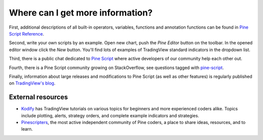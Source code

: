Where can I get more information?
=================================

First, additional descriptions of all built-in operators, variables,
functions and annotation functions can be found in 
`Pine Script Reference <https://www.tradingview.com/study-script-reference/>`__.

Second, write your own scripts by an example. Open new chart, push the
*Pine Editor* button on the toolbar. In the opened editor
window click the *New* button. You'll find lots of examples of
TradingView standard indicators in the dropdown list.

Third, there is a public chat dedicated to 
`Pine Script <https://www.tradingview.com/chat/#BfmVowG1TZkKO235>`__ 
where active developers of our community help each other out.

Fourth, there is a Pine Script community growing on StackOverflow, see questions tagged with
`pine-script <https://stackoverflow.com/questions/tagged/pine-script>`__.

Finally, information about large releases and modifications to Pine
Script (as well as other features) is regularly published on
`TradingView's blog <http://blog.tradingview.com>`__.


External resources
-------------------

- `Kodify <https://kodify.net/tradingview-programming-articles>`__ has TradingView tutorials on various topics for beginners and more experienced coders alike. 
  Topics include plotting, alerts, strategy orders, and complete example indicators and strategies.

- `Pinescripters <https://pinescripters.com>`__, the most active independent community of Pine coders, a place to share ideas, resources, and to learn. 

.. TODO: add more links here